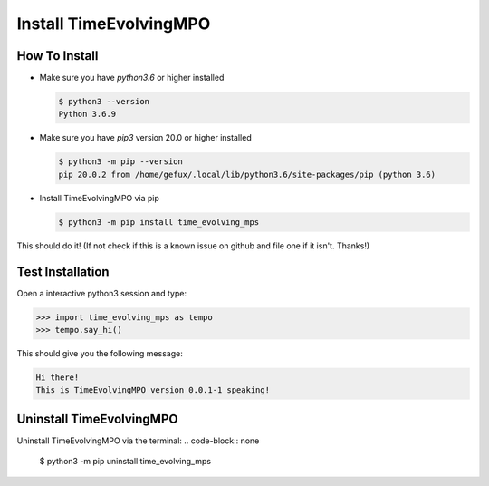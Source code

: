 .. _install-label:

Install TimeEvolvingMPO
=======================

How To Install
--------------

* Make sure you have `python3.6` or higher installed

  .. code-block:: none

    $ python3 --version
    Python 3.6.9


* Make sure you have `pip3` version 20.0 or higher installed

  .. code-block:: none

    $ python3 -m pip --version
    pip 20.0.2 from /home/gefux/.local/lib/python3.6/site-packages/pip (python 3.6)


* Install TimeEvolvingMPO via pip

  .. code-block:: none

    $ python3 -m pip install time_evolving_mps


This should do it! (If not check if this is a known issue on github and file
one if it isn't. Thanks!)

Test Installation
-----------------

Open a interactive python3 session and type:

.. code-block:: python

  >>> import time_evolving_mps as tempo
  >>> tempo.say_hi()

This should give you the following message:

.. code-block:: none

  Hi there!
  This is TimeEvolvingMPO version 0.0.1-1 speaking!

Uninstall TimeEvolvingMPO
-------------------------

Uninstall TimeEvolvingMPO via the terminal:
.. code-block:: none

 $ python3 -m pip uninstall time_evolving_mps
